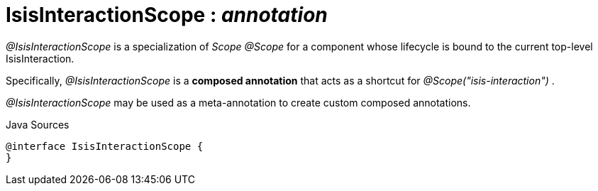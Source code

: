 = IsisInteractionScope : _annotation_
:Notice: Licensed to the Apache Software Foundation (ASF) under one or more contributor license agreements. See the NOTICE file distributed with this work for additional information regarding copyright ownership. The ASF licenses this file to you under the Apache License, Version 2.0 (the "License"); you may not use this file except in compliance with the License. You may obtain a copy of the License at. http://www.apache.org/licenses/LICENSE-2.0 . Unless required by applicable law or agreed to in writing, software distributed under the License is distributed on an "AS IS" BASIS, WITHOUT WARRANTIES OR  CONDITIONS OF ANY KIND, either express or implied. See the License for the specific language governing permissions and limitations under the License.

_@IsisInteractionScope_ is a specialization of _Scope @Scope_ for a component whose lifecycle is bound to the current top-level IsisInteraction.

Specifically, _@IsisInteractionScope_ is a *composed annotation* that acts as a shortcut for _@Scope("isis-interaction")_ .

_@IsisInteractionScope_ may be used as a meta-annotation to create custom composed annotations.

.Java Sources
[source,java]
----
@interface IsisInteractionScope {
}
----

